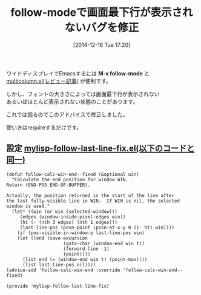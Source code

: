 #+BLOG: rubikitch
#+POSTID: 491
#+BLOG: rubikitch
#+DATE: [2014-12-16 Tue 17:20]
#+PERMALINK: follow-mode-fix
#+OPTIONS: toc:nil num:nil todo:nil pri:nil tags:nil ^:nil \n:t -:nil
#+ISPAGE: nil
#+DESCRIPTION:follow-modeやmulticolumn.elを使っている人は入れておきましょう
# (progn (erase-buffer)(find-file-hook--org2blog/wp-mode))
#+BLOG: rubikitch
#+CATEGORY: ウィンドウ操作
#+DESCRIPTION: 
#+TAGS: バグ修正
#+TITLE: follow-modeで画面最下行が表示されないバグを修正
ワイドディスプレイでEmacsするには *M-x follow-mode* と
[[http://emacs.rubikitch.com/multicolumn/][multicolumn.el(レビュー記事)]] が便利です。

しかし、フォントの大きさによっては画面最下行が表示されない
あるいはほとんど表示されない状態のことがあります。

これでは困るのでこのアドバイスで修正しました。

使い方はrequireするだけです。

** 設定 [[http://rubikitch.com/f/mylisp-follow-last-line-fix.el][mylisp-follow-last-line-fix.el(以下のコードと同一)]]
#+BEGIN: include :file "/r/sync/emacs/init.d/mylisp-follow-last-line-fix.el"
#+BEGIN_SRC fundamental
(defun follow-calc-win-end--fixed (&optional win)
  "Calculate the end position for window WIN.
Return (END-POS END-OF-BUFFER).

Actually, the position returned is the start of the line after
the last fully-visible line in WIN.  If WIN is nil, the selected
window is used."
  (let* ((win (or win (selected-window)))
	 (edges (window-inside-pixel-edges win))
	 (ht (- (nth 3 edges) (nth 1 edges)))
	 (last-line-pos (posn-point (posn-at-x-y 0 (1- ht) win))))
    (if (pos-visible-in-window-p last-line-pos win)
	(let ((end (save-excursion
                     (goto-char (window-end win t))
                     (forward-line -1)
                     (point))))
	  (list end (= (window-end win t) (point-max))))
      (list last-line-pos nil))))
(advice-add 'follow-calc-win-end :override 'follow-calc-win-end--fixed)

(provide 'mylisp-follow-last-line-fix)
#+END_SRC

#+END:


